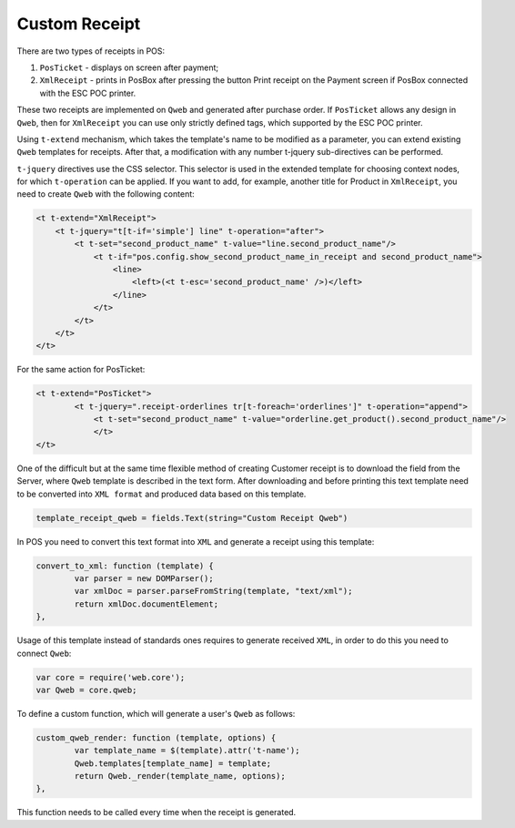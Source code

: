 ================
 Custom Receipt
================

There are two types of receipts in POS:

1. ``PosTicket`` - displays on screen after payment;
2. ``XmlReceipt`` - prints in PosBox after pressing the button Print receipt on the Payment screen if PosBox connected with the ESC POC printer.

These two receipts are implemented on ``Qweb`` and generated after purchase order. If ``PosTicket`` allows any design in ``Qweb``, then for ``XmlReceipt`` you can use only strictly defined tags, which supported by the ESC POC printer.

Using ``t-extend`` mechanism, which takes the template's name to be modified as a parameter, you can extend existing ``Qweb`` templates for receipts. After that, a modification with any number t-jquery sub-directives can be performed.

``t-jquery`` directives use the CSS selector. This selector is used in the extended template for choosing context nodes, for which ``t-operation`` can be applied. If you want to add, for example, another title for Product in ``XmlReceipt``, you need to create ``Qweb`` with the following content:

.. code-block:: XML

    <t t-extend="XmlReceipt">
        <t t-jquery="t[t-if='simple'] line" t-operation="after">
            <t t-set="second_product_name" t-value="line.second_product_name"/>
                <t t-if="pos.config.show_second_product_name_in_receipt and second_product_name">
                    <line>
                        <left>(<t t-esc='second_product_name' />)</left>
                    </line>
                </t>
            </t>
        </t>
    </t>

For the same action for PosTicket:

.. code-block:: XML

    <t t-extend="PosTicket">
	    <t t-jquery=".receipt-orderlines tr[t-foreach='orderlines']" t-operation="append">
		<t t-set="second_product_name" t-value="orderline.get_product().second_product_name"/>
		</t>
    </t>

One of the difficult but at the same time flexible method of creating Customer receipt is to download the field from the Server, where ``Qweb`` template is described in the text form. After downloading and before printing this text template need to be converted into ``XML format`` and produced data based on this template.

.. code-block:: python

    template_receipt_qweb = fields.Text(string="Custom Receipt Qweb")

In POS you need to convert this text format into ``XML`` and generate a receipt using this template:

.. code-block:: js

    convert_to_xml: function (template) {
	    var parser = new DOMParser();
	    var xmlDoc = parser.parseFromString(template, "text/xml");
	    return xmlDoc.documentElement;
    },

Usage of this template instead of standards ones requires to generate received ``XML``, in order to do this you need to connect ``Qweb``:

.. code-block:: js

    var core = require('web.core');
    var Qweb = core.qweb;

To define a custom function, which will generate a user's ``Qweb`` as follows:

.. code-block:: js

    custom_qweb_render: function (template, options) {
	    var template_name = $(template).attr('t-name');
	    Qweb.templates[template_name] = template;
	    return Qweb._render(template_name, options);
    },

This function needs to be called every time when the receipt is generated.

